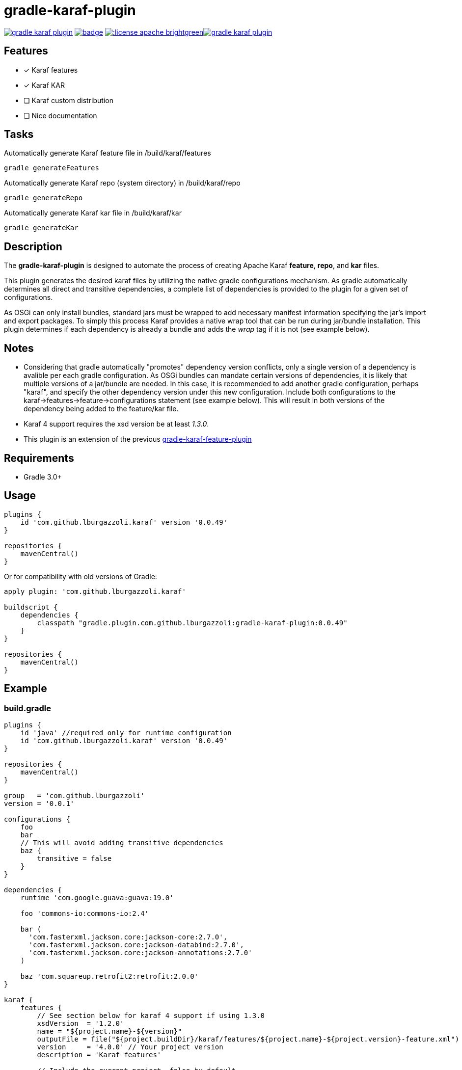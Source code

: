 gradle-karaf-plugin
===================

image:https://travis-ci.org/lburgazzoli/gradle-karaf-plugin.svg[title="Build Status", link="https://travis-ci.org/lburgazzoli/gradle-karaf-plugin"] image:https://maven-badges.herokuapp.com/maven-central/com.github.lburgazzoli/gradle-karaf-plugin/badge.svg[title="Maven Central", link="https://maven-badges.herokuapp.com/maven-central/com.github.lburgazzoli/gradle-karaf-plugin"] image:http://img.shields.io/:license-apache-brightgreen.svg[title="License", link="http://www.apache.org/licenses/LICENSE-2.0.html"]image:https://badges.gitter.im/lburgazzoli/gradle-karaf-plugin.svg[link="https://gitter.im/lburgazzoli/gradle-karaf-plugin?utm_source=badge&utm_medium=badge&utm_campaign=pr-badge&utm_content=badge"]

== Features

- [x] Karaf features
- [x] Karaf KAR
- [ ] Karaf custom distribution
- [ ] Nice documentation

== Tasks
Automatically generate Karaf feature file in /build/karaf/features
[source,groovy]
----
gradle generateFeatures
----

Automatically generate Karaf repo (system directory) in /build/karaf/repo
[source,groovy]
----
gradle generateRepo
----

Automatically generate Karaf kar file in /build/karaf/kar
[source,groovy]
----
gradle generateKar
----


== Description

The *gradle-karaf-plugin* is designed to automate the process of creating Apache Karaf *feature*, *repo*, and *kar* files.

This plugin generates the desired karaf files by utilizing the native gradle configurations mechanism. As gradle automatically determines all direct and transitive dependencies, a complete list of dependencies is provided to the plugin for a given set of configurations.

As OSGi can only install bundles, standard jars must be wrapped to add necessary manifest information specifying the jar's import and export packages. To simply this process Karaf provides a native wrap tool that can be run during jar/bundle installation. This plugin determines if each dependency is already a bundle and adds the _wrap_ tag if it is not (see example below).

== Notes
 - Considering that gradle automatically "promotes" dependency version conflicts, only a single version of a dependency is avalible per each gradle configuration. As OSGi bundles can mandate certain versions of dependencies, it is likely that multiple versions of a jar/bundle are needed. In this case, it is recommended to add another gradle configuration, perhaps "karaf", and specify the other dependency version under this new configuration. Include both configurations to the karaf->features->feature->configurations statement (see example below). This will result in both versions of the dependency being added to the feature/kar file.

 - Karaf 4 support requires the xsd version be at least '1.3.0'.

 - This plugin is an extension of the previous https://github.com/lburgazzoli/gradle-karaf-features-plugin[gradle-karaf-feature-plugin^]

== Requirements
 - Gradle 3.0+

== Usage
[source,groovy]
----
plugins {
    id 'com.github.lburgazzoli.karaf' version '0.0.49'
}

repositories {
    mavenCentral()
}
----
Or for compatibility with old versions of Gradle:
[source,groovy]
----
apply plugin: 'com.github.lburgazzoli.karaf'

buildscript {
    dependencies {
        classpath "gradle.plugin.com.github.lburgazzoli:gradle-karaf-plugin:0.0.49"
    }
}

repositories {
    mavenCentral()
}
----

== Example

=== build.gradle

[source,groovy]
----
plugins {
    id 'java' //required only for runtime configuration
    id 'com.github.lburgazzoli.karaf' version '0.0.49'
}

repositories {
    mavenCentral()
}

group   = 'com.github.lburgazzoli'
version = '0.0.1'

configurations {
    foo
    bar
    // This will avoid adding transitive dependencies
    baz {
        transitive = false
    }
}

dependencies {
    runtime 'com.google.guava:guava:19.0'

    foo 'commons-io:commons-io:2.4'

    bar (
      'com.fasterxml.jackson.core:jackson-core:2.7.0',
      'com.fasterxml.jackson.core:jackson-databind:2.7.0',
      'com.fasterxml.jackson.core:jackson-annotations:2.7.0'
    )

    baz 'com.squareup.retrofit2:retrofit:2.0.0'
}

karaf {
    features {
        // See section below for karaf 4 support if using 1.3.0
        xsdVersion  = '1.2.0'
        name = "${project.name}-${version}"
        outputFile = file("${project.buildDir}/karaf/features/${project.name}-${project.version}-feature.xml")
        version     = '4.0.0' // Your project version
        description = 'Karaf features'

        // Include the current project, false by default
        includeProject = false

        // Add in extra repositories to the features xml file
        repository "mvn:org.apache.karaf.features/standard/4.0.0/xml/features"

        // Define a feature named 'my-feature1' with dependencies from runtime configuration (default if java plugin is enabled) and 'foo'
        feature {
            name        = 'my-feature1'
            description = 'Includes runtime and foo dependencies'

            // Include one or more additional configuration
            configuration 'foo'
        }

        // Define a feature named 'my-feature2' with dependencies from 'bar' and 'baz' configurations
        feature {
            name        = 'my-feature2'
            description = 'Includes runtime, bar and baz dependencies'

            // Override configurations
            configurations 'bar', 'baz'
        }

        feature {
            name        = 'my-feature3'
            description = 'Feature with capabilities'

            // Override configurations
            configurations 'foo', 'bar'

            // Add feature dependency (newest)
            feature 'aries-proxy'

            // Customize artifacts with group 'com.fasterxml.jackson.core'
            bundle ('com.fasterxml.jackson.core') {
                attribute 'start-level', '20'
            }

            conditional('bundle') {
                bundle 'commons-io:commons-io'
            }
            capability('osgi.service') {
                effective = 'active'
                extra     = 'objectClass=org.apache.aries.blueprint.services.ParserService'
            }

            capability('osgi.extender') {
                extra     = 'osgi.extender="osgi.blueprint";uses:="org.osgi.service.blueprint.container,org.osgi.service.blueprint.reflect";version:Version="1.0"'
            }
        }

        // Define a feature named 'my-feature4'
        feature {
            name        = 'my-feature4'
            description = 'Feature with config file'

            configurations 'foo'

            // Add configFile entry
            configFile {
                filename = "/etc/my-file.xml"
                uri      = "mvn:com.my.company/my.artifact/${project.version}/xml/my-file"
            }

            // Add configFile entry and copy a local file to the kar repository
            configFile {
                filename = '${karaf.etc}/my.Config.cfg'
                file     = file("resources/my.Config.cfg")
                uri      = "mvn:com.my.company/my.artifact/${project.version}/cfg/features"
                override = true // (optional) Override existing configuration files within karaf. False by default
            }
        }
    }

    // Enable generation of an OSGi bundles repository, laid out as a Maven 2 repository based on
    // the features defined above. This can be used to provision the 'system' directory of a
    // custom Karaf distribution.
    // To generate repo use generateRepo, assemble or install
    repo {
    }

    // Enable generation of Karaf Archive KAR based on features defined above.
    // To generate kar either use generateKar, assemble or install
    kar {
        // Optionally set the kar name, default is:
        //
        //     ${features.name}-${features.version}.kar
        //
        // Extension is automatically set to .kar
        archiveName = 'foo'
    }
}
----

=== Generated Result from "gradle generateFeatures"

[source,xml]
----
<?xml version="1.0" encoding="UTF-8" standalone="yes"?>
<features xmlns="http://karaf.apache.org/xmlns/features/v1.2.0" name="my.project-0.0.1">
  <repository>mvn:org.apache.karaf.features/standard/4.0.0/xml/features</repository>
  <feature name="my-feature1" version="0.0.1" description="Includes runtime and foo dependencies">
    <bundle>mvn:com.google.guava/guava/19.0</bundle>
    <bundle>mvn:commons-io/commons-io/2.4</bundle>
  </feature>
  <feature name="my-feature2" version="0.0.1" description="Includes runtime, bar and baz dependencies">
    <bundle>mvn:com.fasterxml.jackson.core/jackson-core/2.7.0</bundle>
    <bundle>mvn:com.fasterxml.jackson.core/jackson-annotations/2.7.0</bundle>
    <bundle>mvn:com.fasterxml.jackson.core/jackson-databind/2.7.0</bundle>
    <!--
        as squareup's jars a re not OSGi ready, the plugin automatically adds wrap instruction
    -->
    <bundle>wrap:mvn:com.squareup.retrofit2/retrofit/2.0.0</bundle>
  </feature>
  <feature name="my-feature3" version="0.0.1" description="Feature with capabilities">
    <feature>aries-proxy</feature>
    <bundle start-level="20">mvn:com.fasterxml.jackson.core/jackson-core/2.7.0</bundle>
    <bundle start-level="20">mvn:com.fasterxml.jackson.core/jackson-annotations/2.7.0</bundle>
    <bundle start-level="20">mvn:com.fasterxml.jackson.core/jackson-databind/2.7.0</bundle>
    <conditional>
      <condition>bundle</condition>
      <bundle>mvn:commons-io/commons-io/2.4</bundle>
    </conditional>
    <capability>osgi.service;effective:='active';resolution:='mandatory';objectClass=org.apache.aries.blueprint.services.ParserService</capability>
    <capability>osgi.extender;effective:='resolve';resolution:='mandatory';osgi.extender="osgi.blueprint";uses:="org.osgi.service.blueprint.container,org.osgi.service.blueprint.reflect";version:Version="1.0"</capability>
  </feature>
  <feature name="my-feature4" version="0.0.1" description="Feature with config file">
    <configfile finalname="/etc/my-file.xml">mvn:com.my.company/my.artifact/0.0.1/xml/my-file</configfile>
    <configfile finalname="${karaf.etc}/my.Config.cfg" override="true">mvn:com.my.company/my.artifact/0.0.1/cfg/features</configfile>
    <bundle>mvn:commons-io/commons-io/2.4</bundle>
  </feature>
</features>
----

=== Karaf 4 Support


Karaf 4 features xsd v1.3.0 partially supported
[source,groovy]
----
<feature version="1.2.3" dependency="true">dependent-feature</feature>
----

To generate this stuff

1. Set xsdVersion to 1.3.0
2. Use dependency with configuration closure

[source,groovy]
----
karaf {
  features {
    xsdVersion = '1.3.0'
    name = "${project.name}-${version}"
    outputFile = file("${project.buildDir}/karaf/features/${project.name}-feature.xml")
    mainFeature {
      name = 'main-feature-name'
      feature('dependent-feature') {
        dependency = true              //false by default
        version = "1.2.3"              //empty by default
      }
    }
  }
}
----

generated file `build/karaf/features/project1-feature.xml` will look like below

[source,groovy]
----

<features xmlns='http://karaf.apache.org/xmlns/features/v1.3.0' name='featuresName'>
  <feature name='main-feature-name' version='1.0.0'>
    <feature version="1.2.3" dependency="true">dependent-feature</feature>
  </feature>
</features>

----
